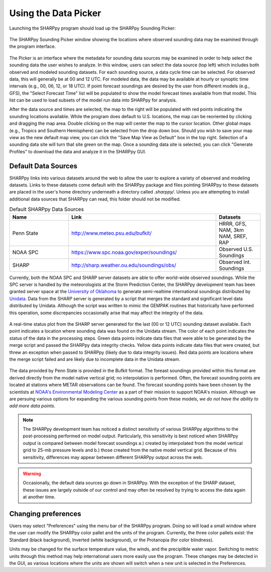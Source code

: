 .. _Using_the_Data_Picker_:

Using the Data Picker
=====================

Launching the SHARPpy program should load up the SHARPpy Sounding Picker:

.. figure:: picker_example.png
   :scale: 30%
   :align: center

   The SHARPpy Sounding Picker window showing the locations where observed sounding data may be examined through the program interface.

The Picker is an interface where the metadata for sounding data sources may be examined in order to help select the sounding data the user wishes to analyze.  In this window, users can select the data source (top left) which includes both observed and modeled sounding datasets.  For each sounding source, a data cycle time can be selected.  For observed data, this will generally be at 00 and 12 UTC.  For modeled data, the data may be available at hourly or synoptic time intervals (e.g., 00, 06, 12, or 18 UTC).  If point forecast soundings are desired by the user from different models (e.g., GFS), the "Select Forecast Time" list will be populated to show the model forecast times available from that model.  This list can be used to load subsets of the model run data into SHARPpy for analysis.  

After the data source and times are selected, the map to the right will be populated with red points indicating the sounding locations available.  While the program does default to U.S. locations, the map can be reoriented by clicking and dragging the map area.  Double clicking on the map will center the map to the cursor location.  Other global maps (e.g., Tropics and Southern Hemisphere) can be selected from the drop down box.  Should you wish to save your map view as the new default map view, you can click the "Save Map View as Default" box in the top right.  Selection of a sounding data site will turn that site green on the map.  Once a sounding data site is selected, you can click "Generate Profiles" to download the data and analyze it in the SHARPpy GUI.    

Default Data Sources
^^^^^^^^^^^^^^^^^^^^

SHARPpy links into various datasets around the web to allow the user to explore a variety of observed and modeling datasets.  Links to these datasets come default with the SHARPpy package and files pointing SHARPpy to these datasets are placed in the user's home directory underneath a directory called `.sharppy/`.  Unless you are attempting to install additional data sources that SHARPpy can read, this folder should not be modified. 

.. csv-table:: Default SHARPpy Data Sources
   :header: "Name", "Link", "Datasets"
   :widths: 20, 50, 15

   "Penn State", "http://www.meteo.psu.edu/bufkit/", "HRRR, GFS, NAM, 3km NAM, SREF, RAP"
   "NOAA SPC","https://www.spc.noaa.gov/exper/soundings/", "Observed U.S. Soundings"
   "SHARP","http://sharp.weather.ou.edu/soundings/obs/", "Observed Int. Soundings"
 
Currently, both the NOAA SPC and SHARP server datasets are able to offer world-wide observed soundings.  While the SPC server is handled by the meteorologists at the Storm Prediction Center, the SHARPpy development team has been granted server space at the `University of Oklahoma <http://meteorology.ou.edu>`_ to generate semi-realtime international soundings distributed by `Unidata <https://www.unidata.ucar.edu>`_.  Data from the SHARP server is generated by a script that merges the standard and significant level data distributed by Unidata.  Although the script was written to mimic the GEMPAK routines that historically have performed this operation, some discrepancies occasionally arise that may affect the integrity of the data. 

.. figure:: http://sharp.weather.ou.edu/soundings/obs/recent.png
   :scale: 30%
   :align: center

   A real-time status plot from the SHARP server generated for the last (00 or 12 UTC) sounding dataset available.  Each point indicates a location where sounding data was found on the Unidata stream.  The color of each point indicates the status of the data in the processing steps.  Green data points indicate data files that were able to be generated by the merge script and passed the SHARPpy data integrity checks.  Yellow data points indicate data files that were created, but threw an exception when passed to SHARPpy (likely due to data integrity issues).  Red data points are locations where the merge script failed and are likely due to incomplete data in the Unidata stream.

The data provided by Penn State is provided in the Bufkit format.  The foreast soundings provided within this format are derived directly from the model native vertical grid; no interpolation is performed.  Often, the forecast sounding points are located at stations where METAR observations can be found.  The forecast sounding points have been chosen by the scientists at `NOAA's Environmental Modeling Center <http://www.emc.ncep.noaa.gov>`_ as a part of their mission to support NOAA's mission.  Although we are persuing various options for expanding the various sounding points from these models, *we do not have the ability to add more data points*. 

.. note::
   The SHARPpy development team has noticed a distinct sensitivity of various SHARPpy algorithms to the post-processing performed on model output.  Particularly, this sensitivity is best noticed when SHARPpy output is compared between model forecast soundings a.) created by interpolated from the model vertical grid to 25-mb pressure levels and b.) those created from the native model vertical grid.  Because of this sensitivity, differences may appear between different SHARPpy output across the web. 

.. warning::
   Occasionally, the default data sources go down in SHARPpy.  With the exception of the SHARP dataset, these issues are largely outside of our control and may often be resolved by trying to access the data again at another time.

Changing preferences
^^^^^^^^^^^^^^^^^^^^

Users may select "Preferences" using the menu bar of the SHARPpy program.  Doing so will load a small window where the user can modify the SHARPpy color pallet and the units of the program.  Currently, the three color pallets exist: the Standard (black background), Inverted (white background), or the Protanopia (for color blindness).  

Units may be changed for the surface temperature value, the winds, and the precipitble water vapor.  Switching to metric units through this method may help international users more easily use the program.  These changes may be detected in the GUI, as various locations where the units are shown will switch when a new unit is selected in the Preferences. 
